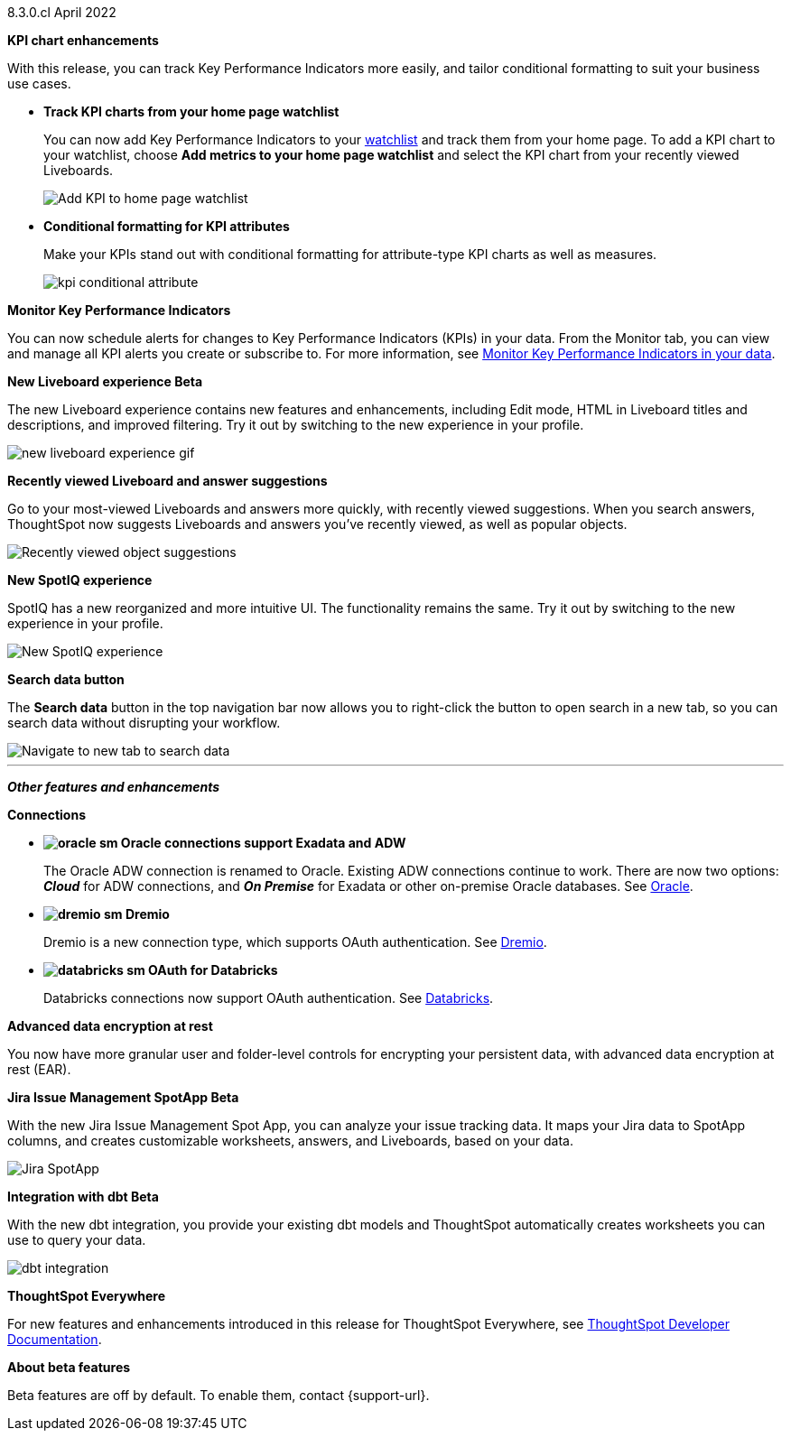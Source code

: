 +++<span class="label label-dep">8.3.0.cl</span>+++ April 2022

[#primary-8.3.0.cl]

[#8-3-0-cl-kpi]
*KPI chart enhancements*

With this release, you can track Key Performance Indicators more easily, and tailor conditional formatting to suit your business use cases.

[#8-3-0-cl-kpi-homepage]
* *Track KPI charts from your home page watchlist*
+
You can now add Key Performance Indicators to your xref:thoughtspot-one-homepage.adoc#quick-links[watchlist] and track them from your home page. To add a KPI chart to your watchlist, choose *Add metrics to your home page watchlist* and select the KPI chart from your recently viewed Liveboards.
+
image:kpi-watchlist.gif[Add KPI to home page watchlist]

[#8-3-0-cl-kpi-conditional-formatting]
* *Conditional formatting for KPI attributes*
+
Make your KPIs stand out with conditional formatting for attribute-type KPI charts as well as measures.
+
image:kpi-conditional-attribute.gif[]

[#8-3-0-cl-monitor]
*Monitor Key Performance Indicators*

You can now schedule alerts for changes to Key Performance Indicators (KPIs) in your data. From the Monitor tab, you can view and manage all KPI alerts you create or subscribe to. For more information, see xref:monitor.adoc[Monitor Key Performance Indicators in your data].

[#8-3-0-cl-liveboard-v2]
*New Liveboard experience [.badge.badge-update]#Beta#*

The new Liveboard experience contains new features and enhancements, including Edit mode, HTML in Liveboard titles and descriptions, and improved filtering. Try it out by switching to the new experience in your profile.

image::new-liveboard-experience-gif.gif[]

[#8-3-0-cl-previously-viewed]
*Recently viewed Liveboard and answer suggestions*

Go to your most-viewed Liveboards and answers more quickly, with recently viewed suggestions. When you search answers, ThoughtSpot now suggests Liveboards and answers you've recently viewed, as well as popular objects.

image::search-suggestions.png[Recently viewed object suggestions]

[#8-3-0-cl-spotiq]
*New SpotIQ experience*

SpotIQ has a new reorganized and more intuitive UI. The functionality remains the same. Try it out by switching to the new experience in your profile.

image::spotiq-v2-ui.png[New SpotIQ experience]

[#8-3-0-cl-search-data]
*Search data button*

The *Search data* button in the top navigation bar now allows you to right-click the button to open search in a new tab, so you can search data without disrupting your workflow.

image::search-data-new-tab.gif[Navigate to new tab to search data]

'''
[#secondary-8.3.0.cl]
*_Other features and enhancements_*

[#8-3-0-cl-connections]
*Connections*

// summary sentence

[#8-3-0-cl-oracle]
* *image:oracle_sm.png[] Oracle connections support Exadata and ADW*
+
The Oracle ADW connection is renamed to Oracle. Existing ADW connections continue to work. There are now two options:
 *_Cloud_* for ADW connections, and *_On Premise_* for Exadata or other on-premise Oracle databases. See xref:connections-adw.adoc[Oracle].

[#8-3-0-cl-dremio]
* *image:dremio_sm.png[] Dremio*
+
Dremio is a new connection type, which supports OAuth authentication. See xref:connections-dremio.adoc[Dremio].

[#8-3-0-cl-databricks-security]
* *image:databricks_sm.png[] OAuth for Databricks*
+
Databricks connections now support OAuth authentication. See xref:connections-databricks.adoc[Databricks].

[#8-3-0-cl-encryption]
*Advanced data encryption at rest*

You now have more granular user and folder-level controls for encrypting your persistent data, with advanced data encryption at rest (EAR).

[#8-3-0-cl-spotapps]
*Jira Issue Management SpotApp [.badge.badge-update]#Beta#*

With the new Jira Issue Management Spot App, you can analyze your issue tracking data. It maps your Jira data to SpotApp columns, and creates customizable worksheets, answers, and Liveboards, based on your data.

image::spotapps-jira.png[Jira SpotApp]

[#8-3-0-cl-dbt]
*Integration with dbt [.badge.badge-update]#Beta#*

With the new dbt integration, you provide your existing dbt models and ThoughtSpot automatically creates worksheets you can use to query your data.

image::dbt-integration.png[]

*ThoughtSpot Everywhere*

For new features and enhancements introduced in this release for ThoughtSpot Everywhere, see https://developers.thoughtspot.com/docs/?pageid=whats-new[ThoughtSpot Developer Documentation^].

*About beta features*

Beta features are off by default. To enable them, contact {support-url}.
